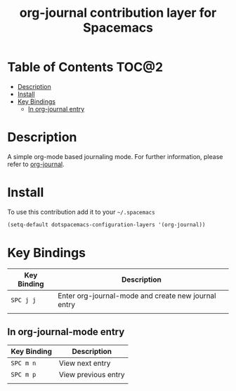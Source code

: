 #+TITLE: org-journal contribution layer for Spacemacs

* Table of Contents                                                   :TOC@2:
 - [[#description][Description]]
 - [[#install][Install]]
 - [[#key-bindings][Key Bindings]]
   - [[#in-org-journal-entry][In org-journal entry]]

* Description

A simple org-mode based journaling mode. For further information, please
refer to [[https://github.com/bastibe/org-journal][org-journal]].

* Install

To use this contribution add it to your =~/.spacemacs=

#+BEGIN_SRC emacs-lisp
(setq-default dotspacemacs-configuration-layers '(org-journal))
#+END_SRC

* Key Bindings

| Key Binding | Description                                         |
|-------------+-----------------------------------------------------|
| ~SPC j j~   | Enter org-journal-mode and create new journal entry |
|             |                                                     |

** In org-journal-mode entry

| Key Binding | Description         |
|-------------+---------------------|
| ~SPC m n~   | View next entry     |
| ~SPC m p~   | View previous entry |
|             |                     |
